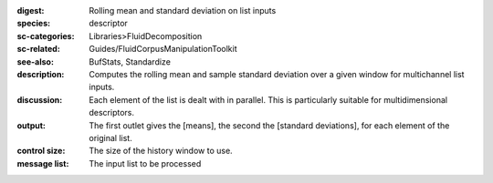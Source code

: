 :digest: Rolling mean and standard deviation on list inputs
:species: descriptor
:sc-categories: Libraries>FluidDecomposition
:sc-related: Guides/FluidCorpusManipulationToolkit
:see-also: BufStats, Standardize
:description: Computes the rolling mean and sample standard deviation over a given window for multichannel list inputs.
:discussion: Each element of the list is dealt with in parallel. This is particularly suitable for multidimensional descriptors.
:output: The first outlet gives the [means], the second the [standard deviations], for each element of the original list.


:control size:

   The size of the history window to use.


:message list:

   The input list to be processed

